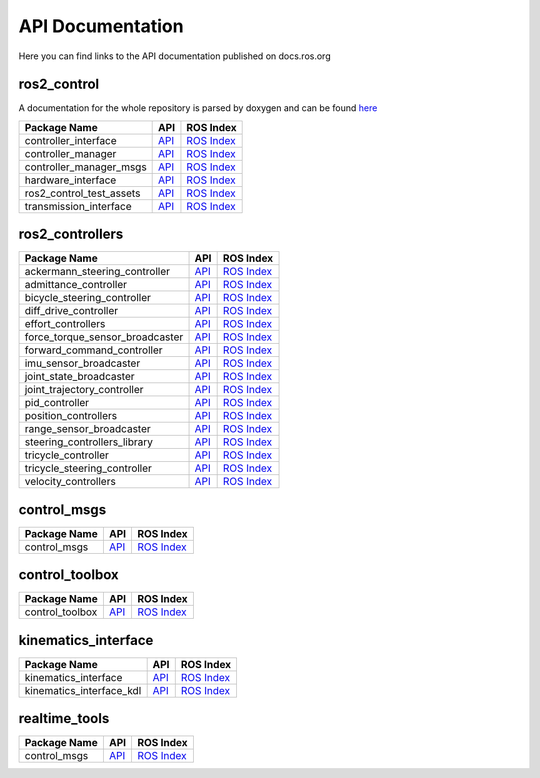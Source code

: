
=================
API Documentation
=================

Here you can find links to the API documentation published on docs.ros.org

ros2_control
*************

A documentation for the whole repository is parsed by doxygen and can be found `here <../../api/index.html>`_

.. list-table::
  :header-rows: 1

  * - Package Name
    - API
    - ROS Index
  * - controller_interface
    - `API <http://docs.ros.org/en/{DISTRO}/p/controller_interface/>`__
    - `ROS Index <https://index.ros.org/p/controller_interface/#{DISTRO}>`__
  * - controller_manager
    - `API <http://docs.ros.org/en/{DISTRO}/p/controller_manager/>`__
    - `ROS Index <https://index.ros.org/p/controller_manager/#{DISTRO}>`__
  * - controller_manager_msgs
    - `API <http://docs.ros.org/en/{DISTRO}/p/controller_manager_msgs/>`__
    - `ROS Index <https://index.ros.org/p/controller_manager_msgs/#{DISTRO}>`__
  * - hardware_interface
    - `API <http://docs.ros.org/en/{DISTRO}/p/hardware_interface/>`__
    - `ROS Index <https://index.ros.org/p/hardware_interface/#{DISTRO}>`__
  * - ros2_control_test_assets
    - `API <http://docs.ros.org/en/{DISTRO}/p/ros2_control_test_assets/>`__
    - `ROS Index <https://index.ros.org/p/ros2_control/ros2_control_test_assets/#{DISTRO}>`__
  * - transmission_interface
    - `API <http://docs.ros.org/en/{DISTRO}/p/transmission_interface/>`__
    - `ROS Index <https://index.ros.org/p/transmission_interface/#{DISTRO}>`__

ros2_controllers
****************

.. list-table::
  :header-rows: 1

  * - Package Name
    - API
    - ROS Index
  * - ackermann_steering_controller
    - `API <http://docs.ros.org/en/{DISTRO}/p/ackermann_steering_controller/>`__
    - `ROS Index <https://index.ros.org/p/ackermann_steering_controller/#{DISTRO}>`__
  * - admittance_controller
    - `API <http://docs.ros.org/en/{DISTRO}/p/admittance_controller/>`__
    - `ROS Index <https://index.ros.org/p/admittance_controller/#{DISTRO}>`__
  * - bicycle_steering_controller
    - `API <http://docs.ros.org/en/{DISTRO}/p/bicycle_steering_controller/>`__
    - `ROS Index <https://index.ros.org/p/bicycle_steering_controller/#{DISTRO}>`__
  * - diff_drive_controller
    - `API <http://docs.ros.org/en/{DISTRO}/p/diff_drive_controller/>`__
    - `ROS Index <https://index.ros.org/p/diff_drive_controller/#{DISTRO}>`__
  * - effort_controllers
    - `API <http://docs.ros.org/en/{DISTRO}/p/effort_controllers/>`__
    - `ROS Index <https://index.ros.org/p/effort_controllers/#{DISTRO}>`__
  * - force_torque_sensor_broadcaster
    - `API <http://docs.ros.org/en/{DISTRO}/p/force_torque_sensor_broadcaster/>`__
    - `ROS Index <https://index.ros.org/p/force_torque_sensor_broadcaster/#{DISTRO}>`__
  * - forward_command_controller
    - `API <http://docs.ros.org/en/{DISTRO}/p/forward_command_controller/>`__
    - `ROS Index <https://index.ros.org/p/forward_command_controller/#{DISTRO}>`__
  * - imu_sensor_broadcaster
    - `API <http://docs.ros.org/en/{DISTRO}/p/imu_sensor_broadcaster/>`__
    - `ROS Index <https://index.ros.org/p/imu_sensor_broadcaster/#{DISTRO}>`__
  * - joint_state_broadcaster
    - `API <http://docs.ros.org/en/{DISTRO}/p/joint_state_broadcaster/>`__
    - `ROS Index <https://index.ros.org/p/joint_state_broadcaster/#{DISTRO}>`__
  * - joint_trajectory_controller
    - `API <http://docs.ros.org/en/{DISTRO}/p/joint_trajectory_controller/>`__
    - `ROS Index <https://index.ros.org/p/joint_trajectory_controller/#{DISTRO}>`__
  * - pid_controller
    - `API <http://docs.ros.org/en/{DISTRO}/p/pid_controller/>`__
    - `ROS Index <https://index.ros.org/p/pid_controller/#{DISTRO}>`__
  * - position_controllers
    - `API <http://docs.ros.org/en/{DISTRO}/p/position_controllers/>`__
    - `ROS Index <https://index.ros.org/p/position_controllers/#{DISTRO}>`__
  * - range_sensor_broadcaster
    - `API <http://docs.ros.org/en/{DISTRO}/p/range_sensor_broadcaster/>`__
    - `ROS Index <https://index.ros.org/p/range_sensor_broadcaster/#{DISTRO}>`__
  * - steering_controllers_library
    - `API <http://docs.ros.org/en/{DISTRO}/p/steering_controllers_library/>`__
    - `ROS Index <https://index.ros.org/p/steering_controllers_library/#{DISTRO}>`__
  * - tricycle_controller
    - `API <http://docs.ros.org/en/{DISTRO}/p/tricycle_controller/>`__
    - `ROS Index <https://index.ros.org/p/tricycle_controller/#{DISTRO}>`__
  * - tricycle_steering_controller
    - `API <http://docs.ros.org/en/{DISTRO}/p/tricycle_steering_controller/>`__
    - `ROS Index <https://index.ros.org/p/tricycle_steering_controller/#{DISTRO}>`__
  * - velocity_controllers
    - `API <http://docs.ros.org/en/{DISTRO}/p/velocity_controllers/>`__
    - `ROS Index <https://index.ros.org/p/velocity_controllers/#{DISTRO}>`__

control_msgs
*************

.. list-table::
   :header-rows: 1

   * - Package Name
     - API
     - ROS Index
   * - control_msgs
     - `API <http://docs.ros.org/en/{DISTRO}/p/control_msgs/>`__
     - `ROS Index <https://index.ros.org/p/control_msgs/#{DISTRO}>`__

control_toolbox
***************

.. list-table::
   :header-rows: 1

   * - Package Name
     - API
     - ROS Index
   * - control_toolbox
     - `API <http://docs.ros.org/en/{DISTRO}/p/control_toolbox/>`__
     - `ROS Index <https://index.ros.org/p/control_toolbox/#{DISTRO}>`__


kinematics_interface
********************

.. list-table::
   :header-rows: 1

   * - Package Name
     - API
     - ROS Index
   * - kinematics_interface
     - `API <http://docs.ros.org/en/{DISTRO}/p/kinematics_interface/>`__
     - `ROS Index <https://index.ros.org/p/kinematics_interface/#{DISTRO}>`__
   * - kinematics_interface_kdl
     - `API <http://docs.ros.org/en/{DISTRO}/p/kinematics_interface_kdl/>`__
     - `ROS Index <https://index.ros.org/p/kinematics_interface_kdl/#{DISTRO}>`__


realtime_tools
**************

.. list-table::
   :header-rows: 1

   * - Package Name
     - API
     - ROS Index
   * - control_msgs
     - `API <http://docs.ros.org/en/{DISTRO}/p/realtime_tools/>`__
     - `ROS Index <https://index.ros.org/p/velocity_controllers/#{DISTRO}>`__
